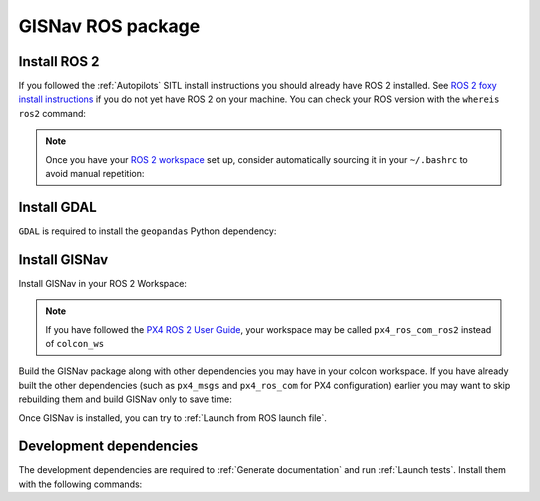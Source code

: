 GISNav ROS package
____________________________________________________
Install ROS 2
^^^^^^^^^^^^^^^^^^^^^^^^^^^^^^^^^^^^^^^^^^^^^^^^
If you followed the :ref:`Autopilots` SITL install instructions you should already have ROS 2 installed. See
`ROS 2 foxy install instructions`_  if you do not yet have ROS 2 on your machine. You can check your
ROS version with the ``whereis ros2`` command:

.. code-block:: text
    :caption: Check ROS version example output

    hmakelin@hmakelin-Nitro-AN515-54:~$ whereis ros2
    ros2: /opt/ros/foxy/bin/ros2

.. _ROS 2 foxy install instructions: https://docs.ros.org/en/foxy/Installation.html

.. note::
    Once you have your `ROS 2 workspace`_ set up, consider automatically sourcing it in your ``~/.bashrc`` to avoid
    manual repetition:

    .. _ROS 2 Workspace: https://docs.ros.org/en/foxy/Tutorials/Beginner-Client-Libraries/Creating-A-Workspace/Creating-A-Workspace.html

    .. code-block:: bash
        :caption: Source ROS 2 workspace in ~/.bashrc

        echo "source /opt/ros/foxy/setup.bash" >> ~/.bashrc
        echo "source ~/colcon_ws/install/setup.bash" >> ~/.bashrc

Install GDAL
^^^^^^^^^^^^^^^^^^^^^^^^^^^^^^^^^^^^^^^^^^^^^^^^
``GDAL`` is required to install the ``geopandas`` Python dependency:

.. code-block:: text
    :caption: Install GDAL

    sudo apt-get -y install software-properties-common
    sudo add-apt-repository ppa:ubuntugis/ppa
    sudo apt-get update
    sudo apt-get -y install gdal-bin libgdal-dev

Install GISNav
^^^^^^^^^^^^^^^^^^^^^^^^^^^^^^^^^^^^^^^^^^^^^^^^
Install GISNav in your ROS 2 Workspace:

.. code-block:: bash
    :caption: Install GISNav in colcon workspace

    cd ~/colcon_ws
    mkdir -p src && cd "$_"
    git clone https://github.com/hmakelin/gisnav.git
    git clone https://github.com/hmakelin/gisnav_msgs.git
    rosdep update
    rosdep install --from-paths . -y --ignore-src
    cd gisnav
    pip3 install -r requirements.txt

.. note::
    If you have followed the `PX4 ROS 2 User Guide`_, your workspace may be called ``px4_ros_com_ros2`` instead of
    ``colcon_ws``

    .. _PX4 ROS 2 User Guide: https://docs.px4.io/main/en/ros/ros2_comm.html

Build the GISNav package along with other dependencies you may have in your colcon workspace. If you have already built
the other dependencies (such as ``px4_msgs`` and ``px4_ros_com`` for PX4 configuration) earlier you may want to skip
rebuilding them and build GISNav only to save time:

.. tab-set::

    .. tab-item:: With dependencies
        :selected:

        .. code-block:: bash
            :caption: Build colcon workspace

            cd ~/colcon_ws
            colcon build

    .. tab-item:: GISNav only

        .. code-block:: bash
            :caption: Build GISNav package only

            cd ~/colcon_ws
            colcon build --packages-select gisnav

Once GISNav is installed, you can try to :ref:`Launch from ROS launch file`.

Development dependencies
^^^^^^^^^^^^^^^^^^^^^^^^^^^^^^^^^^^^^^^^^^^^^^^^
The development dependencies are required to :ref:`Generate documentation` and run :ref:`Launch tests`. Install them
with the following commands:

.. code-block:: bash
    :caption: Install Python development dependencies

    cd ~/colcon_ws/src/gisnav
    python3 -m pip install -r requirements-dev.txt
